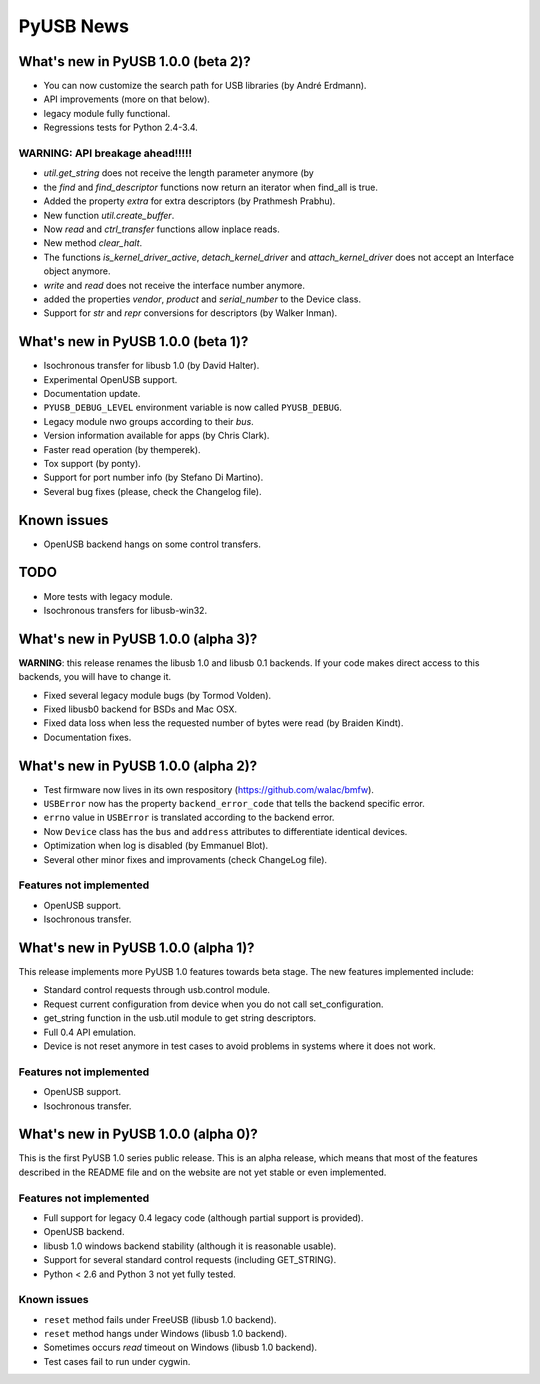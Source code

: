 ==========
PyUSB News
==========

What's new in PyUSB 1.0.0 (beta 2)?
===================================

- You can now customize the search path for USB libraries (by André Erdmann).
- API improvements (more on that below).
- legacy module fully functional.
- Regressions tests for Python 2.4-3.4.

WARNING: API breakage ahead!!!!!
--------------------------------

- `util.get_string` does not receive the length parameter anymore (by
- the `find` and `find_descriptor` functions now return an iterator when
  find_all is true.
- Added the property `extra` for extra descriptors (by Prathmesh Prabhu).
- New function `util.create_buffer`.
- Now `read` and `ctrl_transfer` functions allow inplace reads.
- New method `clear_halt`.
- The functions `is_kernel_driver_active`, `detach_kernel_driver` and
  `attach_kernel_driver` does not accept an Interface object anymore.
- `write` and `read` does not receive the interface number anymore.
- added the properties `vendor`, `product` and `serial_number` to the
  Device class.
- Support for `str` and `repr` conversions for descriptors (by Walker Inman).

What's new in PyUSB 1.0.0 (beta 1)?
===================================

- Isochronous transfer for libusb 1.0 (by David Halter).
- Experimental OpenUSB support.
- Documentation update.
- ``PYUSB_DEBUG_LEVEL`` environment variable is now called ``PYUSB_DEBUG``.
- Legacy module nwo groups according to their *bus*.
- Version information available for apps (by Chris Clark).
- Faster read operation (by themperek).
- Tox support (by ponty).
- Support for port number info (by Stefano Di Martino).
- Several bug fixes (please, check the Changelog file).

Known issues
============

- OpenUSB backend hangs on some control transfers.

TODO
====

- More tests with legacy module.
- Isochronous transfers for libusb-win32.

What's new in PyUSB 1.0.0 (alpha 3)?
====================================

**WARNING**: this release renames the libusb 1.0 and libusb 0.1 backends. If
your code makes direct access to this backends, you will have to change it.

- Fixed several legacy module bugs (by Tormod Volden).
- Fixed libusb0 backend for BSDs and Mac OSX.
- Fixed data loss when less the requested number of bytes were read (by
  Braiden Kindt).
- Documentation fixes.

What's new in PyUSB 1.0.0 (alpha 2)?
====================================

- Test firmware now lives in its own respository (https://github.com/walac/bmfw).
- ``USBError`` now has the property ``backend_error_code`` that tells the
  backend specific error.
- ``errno`` value in ``USBError`` is translated according to the backend error.
- Now ``Device`` class has the ``bus`` and ``address`` attributes to
  differentiate identical devices.
- Optimization when log is disabled (by Emmanuel Blot).
- Several other minor fixes and improvaments (check ChangeLog file).

Features not implemented
------------------------

- OpenUSB support.
- Isochronous transfer.

What's new in PyUSB 1.0.0 (alpha 1)?
====================================

This release implements more PyUSB 1.0 features towards beta stage. The new
features implemented include:

- Standard control requests through usb.control module.
- Request current configuration from device when you do not call
  set_configuration.
- get_string function in the usb.util module to get string descriptors.
- Full 0.4 API emulation.
- Device is not reset anymore in test cases to avoid problems in systems
  where it does not work.

Features not implemented
------------------------

- OpenUSB support.
- Isochronous transfer.

What's new in PyUSB 1.0.0 (alpha 0)?
====================================

This is the first PyUSB 1.0 series public release. This is an alpha release,
which means that most of the features described in the README file and on the
website are not yet stable or even implemented.

Features not implemented
------------------------

- Full support for legacy 0.4 legacy code (although partial support is provided).
- OpenUSB backend.
- libusb 1.0 windows backend stability (although it is reasonable usable).
- Support for several standard control requests (including GET_STRING).
- Python < 2.6 and Python 3 not yet fully tested.

Known issues
------------

- ``reset`` method fails under FreeUSB (libusb 1.0 backend).
- ``reset`` method hangs under Windows (libusb 1.0 backend).
- Sometimes occurs `read` timeout on Windows (libusb 1.0 backend).
- Test cases fail to run under cygwin.
